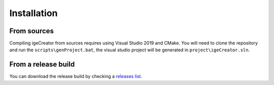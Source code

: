 Installation
=============

From sources
------------

Compiling igeCreator from sources requires using Visual Studio 2019 and CMake. You will need to clone the repository and run the ``scripts\genProject.bat``, the visual studio project will be generated in ``project\igeCreator.sln``.

From a release build
--------------------

You can download the release build by checking a `releases list <https://github.com/igeCreator>`_.

